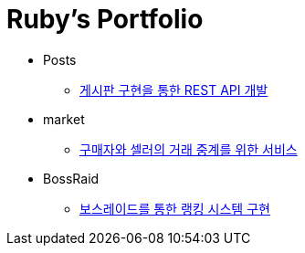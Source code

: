 = Ruby's Portfolio

* Posts
** link:https://github.com/Ruby-Portfolio/posts[게시판 구현을 통한 REST API 개발]

* market
** link:https://github.com/Ruby-Portfolio/market[구매자와 셀러의 거래 중계를 위한 서비스]

* BossRaid
** link:https://github.com/Ruby-Portfolio/bossRaid[보스레이드를 통한 랭킹 시스템 구현]
